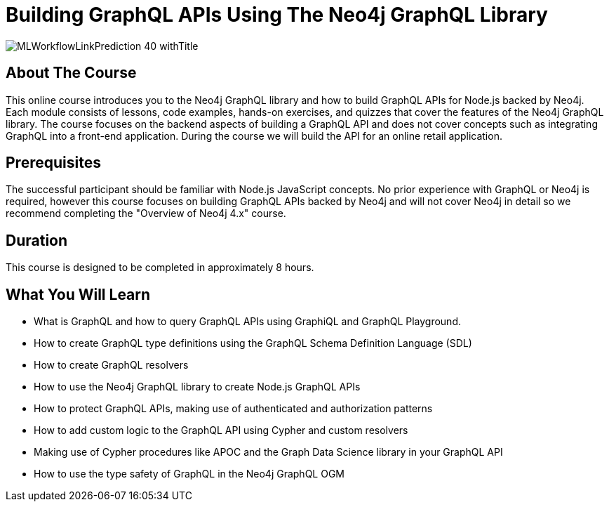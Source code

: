 = Building GraphQL APIs Using The Neo4j GraphQL Library
:slug: graphql-apis
:description: Learn how to use the Neo4j GraphQL library to build Node.js GraphQL APIs backed by the Neo4j graph database.
:page-slug: {slug}
:page-description: {description}
:page-layout: training-enrollment
:page-course-duration: 8 hrs
:page-illustration: https://s3.amazonaws.com/dev.assets.neo4j.com/wp-content/courseLogos/MLWorkflowLinkPrediction-40.jpg

:page-ogimage: https://s3.amazonaws.com/dev.assets.neo4j.com/wp-content/courseLogos/MLWorkflowLinkPrediction-40_withTitle.jpg

image::https://s3.amazonaws.com/dev.assets.neo4j.com/wp-content/courseLogos/MLWorkflowLinkPrediction-40_withTitle.jpg[]

== About The Course

This online course introduces you to the Neo4j GraphQL library and how to build GraphQL APIs for Node.js backed by Neo4j. Each module consists of lessons, code examples, hands-on exercises, and quizzes that cover the features of the Neo4j GraphQL library. The course focuses on the backend aspects of building a GraphQL API and does not cover concepts such as integrating GraphQL into a front-end application. During the course we will build the API for an online retail application.

== Prerequisites

The successful participant should be familiar with Node.js JavaScript concepts. No prior experience with GraphQL or Neo4j is required, however this course focuses on building GraphQL APIs backed by Neo4j and will not cover Neo4j in detail so we recommend completing the "Overview of Neo4j 4.x" course.

== Duration

This course is designed to be completed in approximately 8 hours.

== What You Will Learn

[square]
* What is GraphQL and how to query GraphQL APIs using GraphiQL and GraphQL Playground.
* How to create GraphQL type definitions using the GraphQL Schema Definition Language (SDL)
* How to create GraphQL resolvers
* How to use the Neo4j GraphQL library to create Node.js GraphQL APIs
* How to protect GraphQL APIs, making use of authenticated and authorization patterns
* How to add custom logic to the GraphQL API using Cypher and custom resolvers
* Making use of Cypher procedures like APOC and the Graph Data Science library in your GraphQL API
* How to use the type safety of GraphQL in the Neo4j GraphQL OGM